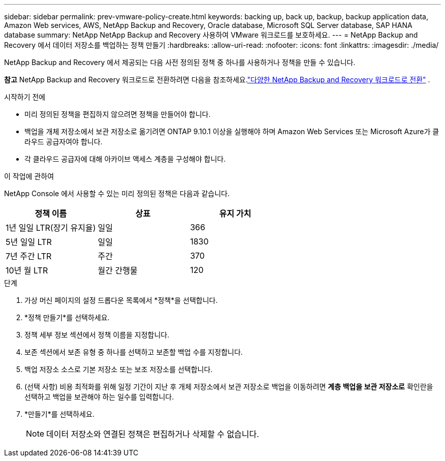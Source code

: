 ---
sidebar: sidebar 
permalink: prev-vmware-policy-create.html 
keywords: backing up, back up, backup, backup application data, Amazon Web services, AWS, NetApp Backup and Recovery, Oracle database, Microsoft SQL Server database, SAP HANA database 
summary: NetApp NetApp Backup and Recovery 사용하여 VMware 워크로드를 보호하세요. 
---
= NetApp Backup and Recovery 에서 데이터 저장소를 백업하는 정책 만들기
:hardbreaks:
:allow-uri-read: 
:nofooter: 
:icons: font
:linkattrs: 
:imagesdir: ./media/


[role="lead"]
NetApp Backup and Recovery 에서 제공되는 다음 사전 정의된 정책 중 하나를 사용하거나 정책을 만들 수 있습니다.

[]
====
*참고* NetApp Backup and Recovery 워크로드로 전환하려면 다음을 참조하세요.link:br-start-switch-ui.html["다양한 NetApp Backup and Recovery 워크로드로 전환"] .

====
.시작하기 전에
* 미리 정의된 정책을 편집하지 않으려면 정책을 만들어야 합니다.
* 백업을 개체 저장소에서 보관 저장소로 옮기려면 ONTAP 9.10.1 이상을 실행해야 하며 Amazon Web Services 또는 Microsoft Azure가 클라우드 공급자여야 합니다.
* 각 클라우드 공급자에 대해 아카이브 액세스 계층을 구성해야 합니다.


.이 작업에 관하여
NetApp Console 에서 사용할 수 있는 미리 정의된 정책은 다음과 같습니다.

|===
| 정책 이름 | 상표 | 유지 가치 


 a| 
1년 일일 LTR(장기 유지율)
 a| 
일일
 a| 
366



 a| 
5년 일일 LTR
 a| 
일일
 a| 
1830



 a| 
7년 주간 LTR
 a| 
주간
 a| 
370



 a| 
10년 월 LTR
 a| 
월간 간행물
 a| 
120

|===
.단계
. 가상 머신 페이지의 설정 드롭다운 목록에서 *정책*을 선택합니다.
. *정책 만들기*를 선택하세요.
. 정책 세부 정보 섹션에서 정책 이름을 지정합니다.
. 보존 섹션에서 보존 유형 중 하나를 선택하고 보존할 백업 수를 지정합니다.
. 백업 저장소 소스로 기본 저장소 또는 보조 저장소를 선택합니다.
. (선택 사항) 비용 최적화를 위해 일정 기간이 지난 후 개체 저장소에서 보관 저장소로 백업을 이동하려면 *계층 백업을 보관 저장소로* 확인란을 선택하고 백업을 보관해야 하는 일수를 입력합니다.
. *만들기*를 선택하세요.
+

NOTE: 데이터 저장소와 연결된 정책은 편집하거나 삭제할 수 없습니다.


